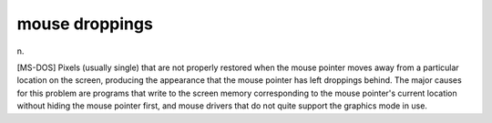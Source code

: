 .. _mouse-droppings:

============================================================
mouse droppings
============================================================

n\.

[MS-DOS] Pixels (usually single) that are not properly restored when the mouse pointer moves away from a particular location on the screen, producing the appearance that the mouse pointer has left droppings behind.
The major causes for this problem are programs that write to the screen memory corresponding to the mouse pointer's current location without hiding the mouse pointer first, and mouse drivers that do not quite support the graphics mode in use.

